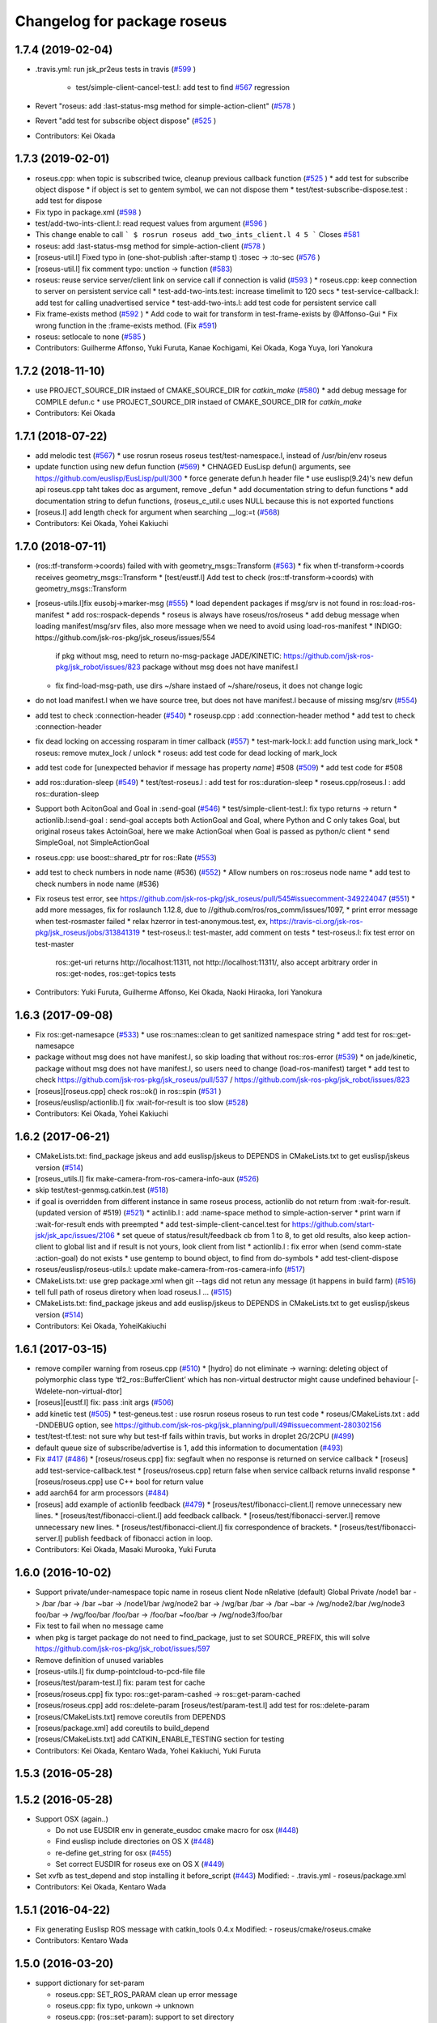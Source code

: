 ^^^^^^^^^^^^^^^^^^^^^^^^^^^^
Changelog for package roseus
^^^^^^^^^^^^^^^^^^^^^^^^^^^^

1.7.4 (2019-02-04)
------------------
* .travis.yml: run jsk_pr2eus tests in travis (`#599 <https://github.com/jsk-ros-pkg/jsk_roseus/issues/599>`_ )

   * test/simple-client-cancel-test.l: add test to find `#567 <https://github.com/jsk-ros-pkg/jsk_roseus/issues/567>`_ regression

* Revert "roseus: add :last-status-msg method for simple-action-client" (`#578 <https://github.com/jsk-ros-pkg/jsk_roseus/issues/578>`_ )
* Revert "add test for subscribe object dispose" (`#525 <https://github.com/jsk-ros-pkg/jsk_roseus/issues/525>`_ )
* Contributors: Kei Okada

1.7.3 (2019-02-01)
------------------
* roseus.cpp: when topic is subscribed twice, cleanup previous callback function (`#525 <https://github.com/jsk-ros-pkg/jsk_roseus/issues/525>`_ )
  * add test for subscribe object dispose
  * if object is set to gentem symbol, we can not dispose them
  * test/test-subscribe-dispose.test : add test for dispose

* Fix typo in package.xml (`#598 <https://github.com/jsk-ros-pkg/jsk_roseus/issues/598>`_ )
* test/add-two-ints-client.l: read request values from argument (`#596 <https://github.com/jsk-ros-pkg/jsk_roseus/issues/596>`_ )
* This change enable to call
  ```
  $ rosrun roseus add_two_ints_client.l 4 5
  ```
  Closes `#581 <https://github.com/jsk-ros-pkg/jsk_roseus/issues/581>`_
* roseus: add :last-status-msg method for simple-action-client (`#578 <https://github.com/jsk-ros-pkg/jsk_roseus/issues/578>`_ )
* [roseus-util.l] Fixed typo in (one-shot-publish :after-stamp t) :tosec -> :to-sec (`#576 <https://github.com/jsk-ros-pkg/jsk_roseus/issues/576>`_ )
* [roseus-util.l] fix comment typo: unction -> function (`#583 <https://github.com/jsk-ros-pkg/jsk_roseus/issues/583>`_)
* roseus: reuse service server/client link on service call if connection is valid (`#593 <https://github.com/jsk-ros-pkg/jsk_roseus/issues/593>`_ )
  * roseus.cpp: keep connection to server on persistent service call
  * test-add-two-ints.test: increase timelimit to 120 secs
  * test-service-callback.l: add test for calling unadvertised service
  * test-add-two-ints.l: add test code for persistent service call

* Fix frame-exists method (`#592 <https://github.com/jsk-ros-pkg/jsk_roseus/issues/592>`_ )
  * Add code to wait for transform in test-frame-exists by @Affonso-Gui
  * Fix wrong function in the :frame-exists method. (Fix `#591 <https://github.com/jsk-ros-pkg/jsk_roseus/issues/591>`_)

* roseus: setlocale to none (`#585 <https://github.com/jsk-ros-pkg/jsk_roseus/issues/585>`_ )
* Contributors: Guilherme Affonso, Yuki Furuta, Kanae Kochigami, Kei Okada, Koga Yuya, Iori Yanokura

1.7.2 (2018-11-10)
------------------
* use PROJECT_SOURCE_DIR instaed of CMAKE_SOURCE_DIR for `catkin_make` (`#580 <https://github.com/jsk-ros-pkg/jsk_roseus/issues/580>`_)
  * add debug message for COMPILE defun.c
  * use PROJECT_SOURCE_DIR instaed of CMAKE_SOURCE_DIR for `catkin_make`
* Contributors: Kei Okada

1.7.1 (2018-07-22)
------------------
* add melodic test (`#567 <https://github.com/jsk-ros-pkg/jsk_roseus/issues/567>`_)
  * use rosrun roseus roseus test/test-namespace.l, instead of /usr/bin/env roseus
* update function using new defun function (`#569 <https://github.com/jsk-ros-pkg/jsk_roseus/issues/569>`_)
  * CHNAGED EusLisp defun() arguments, see https://github.com/euslisp/EusLisp/pull/300
  * force generate defun.h header file
  * use euslisp(9.24)'s new defun api roseus.cpp taht takes doc as argument, remove _defun
  * add documentation string to defun functions
  * add documentation string to defun functions, (roseus_c_util.c uses NULL because this is not exported functions
* [roseus.l] add length check for argument when searching __log:=t (`#568 <https://github.com/jsk-ros-pkg/jsk_roseus/issues/568>`_)
* Contributors: Kei Okada, Yohei Kakiuchi

1.7.0 (2018-07-11)
------------------
* (ros::tf-transform->coords) failed with with geometry_msgs::Transform (`#563 <https://github.com/jsk-ros-pkg/jsk_roseus/issues/563>`_)
  * fix when tf-transform->coords receives geometry_msgs::Transform
  * [test/eustf.l] Add test to check (ros::tf-transform->coords) with geometry_msgs::Transform
* [roseus-utils.l]fix eusobj->marker-msg (`#555 <https://github.com/jsk-ros-pkg/jsk_roseus/issues/555>`_)
  * load dependent packages if msg/srv is not found in ros::load-ros-manifest
  * add ros::rospack-depends
  * roseus is always have roseus/ros/roseus
  * add debug message when loading manifest/msg/srv files, also more message when we need to avoid using load-ros-manifest
  * INDIGO: https://github.com/jsk-ros-pkg/jsk_roseus/issues/554
    if pkg without msg, need to return no-msg-package
    JADE/KINETIC: https://github.com/jsk-ros-pkg/jsk_robot/issues/823
    package without msg does not have manifest.l
  * fix find-load-msg-path, use dirs ~/share instaed of ~/share/roseus, it does not change logic

* do not load manifest.l when we have source tree, but does not have manifest.l because of missing msg/srv (`#554 <https://github.com/jsk-ros-pkg/jsk_roseus/issues/554>`_)
* add test to check :connection-header (`#540 <https://github.com/jsk-ros-pkg/jsk_roseus/issues/540>`_)
  * roseusp.cpp : add :connection-header method
  * add test to check :connection-header

* fix dead locking on accessing rosparam in timer callback (`#557 <https://github.com/jsk-ros-pkg/jsk_roseus/issues/557>`_)
  * test-mark-lock.l: add function using mark_lock
  * roseus: remove mutex_lock / unlock
  * roseus: add test code for dead locking of mark_lock

* add test code for [unexpected behavior if message has property `name`] #508 (`#509 <https://github.com/jsk-ros-pkg/jsk_roseus/issues/509>`_)
  * add test code for #508

* add ros::duration-sleep (`#549 <https://github.com/jsk-ros-pkg/jsk_roseus/issues/549>`_)
  * test/test-roseus.l : add test for ros::duration-sleep
  * roseus.cpp/roseus.l : add ros::duration-sleep

* Support both AcitonGoal and Goal in :send-goal (`#546 <https://github.com/jsk-ros-pkg/jsk_roseus/issues/546>`_)
  * test/simple-client-test.l: fix typo returns -> return
  * actionlib.l:send-goal : send-goal accepts both ActionGoal and Goal, where Python and C only takes Goal, but original roseus takes ActoinGoal, here we make ActionGoal when Goal is passed as python/c client
  * send SimpleGoal, not SimpleActionGoal

* roseus.cpp: use boost::shared_ptr for ros::Rate (`#553 <https://github.com/jsk-ros-pkg/jsk_roseus/issues/553>`_)
* add test to check numbers in node name (#536) (`#552 <https://github.com/jsk-ros-pkg/jsk_roseus/issues/552>`_)
  * Allow numbers on ros::roseus node name
  * add test to check numbers in node name (#536)

* Fix roseus test error, see https://github.com/jsk-ros-pkg/jsk_roseus/pull/545#issuecomment-349224047 (`#551 <https://github.com/jsk-ros-pkg/jsk_roseus/issues/551>`_)
  * add more messages, fix for roslaunch 1.12.8, due to //github.com/ros/ros_comm/issues/1097,
  * print error message when test-rosmaster failed
  * relax hzerror in test-anonymous.test,  ex, https://travis-ci.org/jsk-ros-pkg/jsk_roseus/jobs/313841319
  * test-roseus.l: test-master, add comment on tests
  * test-roseus.l: fix test error on test-master
    ros::get-uri returns http://localhost:11311, not http://localhost:11311/, also accept arbitrary order in ros::get-nodes, ros::get-topics tests


* Contributors: Yuki Furuta, Guilherme Affonso, Kei Okada, Naoki Hiraoka, Iori Yanokura

1.6.3 (2017-09-08)
------------------
* Fix ros::get-namesapce (`#533 <https://github.com/jsk-ros-pkg/jsk_roseus/issues/533>`_)
  * use ros::names::clean to get sanitized namespace string
  * add test for ros::get-namesapce

* package without msg does not have manifest.l, so skip loading that without  ros::ros-error (`#539 <https://github.com/jsk-ros-pkg/jsk_roseus/issues/539>`_)
  * on jade/kinetic, package without msg does not have manifest.l, so users need to change (load-ros-manifest) target
  * add test to check https://github.com/jsk-ros-pkg/jsk_roseus/pull/537 / https://github.com/jsk-ros-pkg/jsk_robot/issues/823
* [roseus][roseus.cpp] check ros::ok() in ros::spin (`#531 <https://github.com/jsk-ros-pkg/jsk_roseus/issues/531>`_ )
* [roseus/euslisp/actionlib.l] fix :wait-for-result is too slow (`#528 <https://github.com/jsk-ros-pkg/jsk_roseus/issues/528>`_)
* Contributors: Kei Okada, Yohei Kakiuchi

1.6.2 (2017-06-21)
------------------
* CMakeLists.txt: find_package jskeus and add euslisp/jskeus to DEPENDS in CMakeLists.txt to get euslisp/jskeus version (`#514 <https://github.com/jsk-ros-pkg/jsk_roseus/issues/514>`_)
* [roseus_utils.l] fix make-camera-from-ros-camera-info-aux (`#526 <https://github.com/jsk-ros-pkg/jsk_roseus/issues/526>`_)
* skip test/test-genmsg.catkin.test (`#518 <https://github.com/jsk-ros-pkg/jsk_roseus/issues/518>`_)
* if goal is overridden from different instance in same roseus process, actionlib do not return from :wait-for-result. (updated
  version of #519) (`#521 <https://github.com/jsk-ros-pkg/jsk_roseus/issues/521>`_)
  * actinlib.l : add :name-space method to simple-action-server
  * print warn if :wait-for-result ends with preempted
  * add test-simple-client-cancel.test for https://github.com/start-jsk/jsk_apc/issues/2106
  * set queue of status/result/feedback cb from 1 to 8, to get old results, also keep action-client to global list and if result is not yours, look client from list
  * actionlib.l : fix error when (send comm-state :action-goal) do not exists
  * use gentemp to bound object, to find from do-symbols
  * add test-client-dispose
* roseus/euslisp/roseus-utils.l: update make-camera-from-ros-camera-info (`#517 <https://github.com/jsk-ros-pkg/jsk_roseus/issues/517>`_)
* CMakeLists.txt: use grep package.xml when git --tags did not retun any message (it happens in build farm) (`#516 <https://github.com/jsk-ros-pkg/jsk_roseus/issues/516>`_)
* tell full path of roseus diretory when load roseus.l ... (`#515 <https://github.com/jsk-ros-pkg/jsk_roseus/issues/515>`_)
* CMakeLists.txt: find_package jskeus and add euslisp/jskeus to DEPENDS in CMakeLists.txt to get euslisp/jskeus version (`#514 <https://github.com/jsk-ros-pkg/jsk_roseus/issues/514>`_)
* Contributors: Kei Okada, YoheiKakiuchi

1.6.1 (2017-03-15)
------------------
* remove compiler warning from roseus.cpp (`#510 <https://github.com/jsk-ros-pkg/jsk_roseus/issues/510>`_)
  * [hydro] do not eliminate -> warning: deleting object of polymorphic class type ‘tf2_ros::BufferClient’ which has non-virtual destructor might cause undefined behaviour [-Wdelete-non-virtual-dtor]
* [roseus][eustf.l] fix: pass :init args (`#506 <https://github.com/jsk-ros-pkg/jsk_roseus/issues/506>`_)
* add kinetic test (`#505 <https://github.com/jsk-ros-pkg/jsk_roseus/issues/505>`_)
  * test-geneus.test : use rosrun roseus roseus to run test code
  * roseus/CMakeLists.txt : add -DNDEBUG option, see https://github.com/jsk-ros-pkg/jsk_planning/pull/49#issuecomment-280302156
* test/test-tf.test: not sure why but test-tf fails within travis, but works in droplet 2G/2CPU (`#499 <https://github.com/jsk-ros-pkg/jsk_roseus/issues/499>`_)
* default queue size of subscribe/advertise is 1, add this information to documentation (`#493 <https://github.com/jsk-ros-pkg/jsk_roseus/issues/493>`_)
* Fix `#417 <https://github.com/jsk-ros-pkg/jsk_roseus/issues/417>`_ (`#486 <https://github.com/jsk-ros-pkg/jsk_roseus/issues/486>`_)
  * [roseus/roseus.cpp] fix: segfault when no response is returned on service callback
  * [roseus] add test-service-callback.test
  * [roseus/roseus.cpp] return false when service callback returns invalid response
  * [roseus/roseus.cpp] use C++ bool for return value
* add aarch64 for arm processors (`#484 <https://github.com/jsk-ros-pkg/jsk_roseus/issues/484>`_)
* [roseus] add example of actionlib feedback (`#479 <https://github.com/jsk-ros-pkg/jsk_roseus/issues/479>`_)
  * [roseus/test/fibonacci-client.l] remove unnecessary new lines.
  * [roseus/test/fibonacci-client.l] add feedback callback.
  * [roseus/test/fibonacci-server.l] remove unnecessary new lines.
  * [roseus/test/fibonacci-client.l] fix correspondence of brackets.
  * [roseus/test/fibonacci-server.l] publish feedback of fibonacci action in loop.
* Contributors: Kei Okada, Masaki Murooka, Yuki Furuta

1.6.0 (2016-10-02)
------------------
* Support private/under-namespace topic name in roseus client
  Node            nRelative (default)      Global          Private
  /node1          bar -> /bar             /bar -> /bar    ~bar -> /node1/bar
  /wg/node2       bar -> /wg/bar          /bar -> /bar    ~bar -> /wg/node2/bar
  /wg/node3       foo/bar -> /wg/foo/bar  /foo/bar -> /foo/bar    ~foo/bar -> /wg/node3/foo/bar
* Fix test to fail when no message came
* when pkg is target package do not need to find_package, just to set SOURCE_PREFIX, this will solve https://github.com/jsk-ros-pkg/jsk_robot/issues/597
* Remove definition of unused variables
* [roseus-utils.l] fix dump-pointcloud-to-pcd-file file
* [roseus/test/param-test.l] fix: param test for cache
* [roseus/roseus.cpp] fix typo: ros::get-param-cashed -> ros::get-param-cached
* [roseus/roseus.cpp] add ros::delete-param
  [roseus/test/param-test.l] add test for ros::delete-param
* [roseus/CMakeLists.txt] remove coreutils from DEPENDS
* [roseus/package.xml] add coreutils to build_depend
* [roseus/CMakeLists.txt] add CATKIN_ENABLE_TESTING section for testing
* Contributors: Kei Okada, Kentaro Wada, Yohei Kakiuchi, Yuki Furuta

1.5.3 (2016-05-28)
------------------

1.5.2 (2016-05-28)
------------------
* Support OSX (again..)

  * Do not use EUSDIR env in generate_eusdoc cmake macro for osx (`#448 <https://github.com/jsk-ros-pkg/jsk_roseus/issues/448>`_)
  * Find euslisp include directories on OS X (`#448 <https://github.com/jsk-ros-pkg/jsk_roseus/issues/448>`_)
  * re-define get_string for osx (`#455 <https://github.com/jsk-ros-pkg/jsk_roseus/issues/455>`_)
  * Set correct EUSDIR for roseus exe on OS X (`#449 <https://github.com/jsk-ros-pkg/jsk_roseus/issues/449>`_)

* Set xvfb as test_depend and stop installing it before_script (`#443 <https://github.com/jsk-ros-pkg/jsk_roseus/issues/443>`_)
  Modified:
  - .travis.yml
  - roseus/package.xml

* Contributors: Kei Okada, Kentaro Wada

1.5.1 (2016-04-22)
------------------
* Fix generating Euslisp ROS message with catkin_tools 0.4.x
  Modified:
  - roseus/cmake/roseus.cmake
* Contributors: Kentaro Wada

1.5.0 (2016-03-20)
------------------

* support dictionary for set-param

  * roseus.cpp: SET_ROS_PARAM clean up error message
  * roseus.cpp: fix typo, unkown -> unknown
  * roseus.cpp: (ros::set-param): support to set directory
  * test/param-test.l : add test for set-param
  * test/param-test.l: display parameters

* misc updates

  * cmake/roseus.cmake: quiet find_pakcage, this may fail for the first time
  * test/test-genmsg.sh: add include_directories(${catkin_INCLUDE_DIRS})
  * [roseus] Retry 3 times actionlib test

* image conversion

  * [roseus/euslisp/roseus-utils.l] add image conversion to ros msg
    [roseus/test/test-roseus.l] add test for image conversion
    [roseus/test/test-roseus.test] use virtual display for test with viewer
    [.travis.yml] install xvfb before_install to launch X server on test

* Contributors: Furushchev, Kei Okada, Ryohei Ueda

1.4.1 (2015-11-25)
------------------
* euslisp/actionlib.l

  * euslisp/actionlib.l: set queue_size following to action_server_imp.h and action_client_imp.h `#396 <https://github.com/jsk-ros-pkg/jsk_roseus/issues/396>`_ (https://github.com/ros/actionlib/blob/indigo-devel/include/actionlib/server/action_server_imp.h#L121, https://github.com/ros/actionlib/blob/indigo-devel/include/actionlib/client/action_client.h#L210)
  * euslisp/actionlib.l : wait-for-goal: returns nil when no goal is found (https://github.com/jsk-ros-pkg/jsk_roseus/pull/410)
  * euslisp/actionlib.l : goal_id must be unique : set goal_id to use current nsec

* roseus/utils

  * [roseus/euslisp/roseus-utils.l] fix typo message type

* cmake/get_all_depends.py

  * hot fix until https://github.com/jsk-ros-pkg/geneus/pull/42 has released

* test

  * test-simple-client-*500.test: add test to run simple-client with high-speed status
  * test/test-timer.l: surpress output message
  * test/test-tf.l: surpress output message
  * test/test-actionlib.l: surpress output message
  * test/test-add-two-ints.l use ros-info instead of warning-message to suppress message
  * test/add-two-ints-{client,server}.l use ros-info instead of warning-message to suppress the message
  * 00x-fibonacci-test-{1,2}.launch: fibonacci\_{server,client}.py is not longer avilable, use fibonacci\_{server,client}
  * test/test-genmsg.catkin.test: disable --remove-message test, which does not work on paralllel execution
  * test/test-genmsg: add debug message
  * test/test-actionlib.l: :wait-for-results returns nil when no goal has been sent
  * test/test-actionlib.l: simple-action-client must be a global variable
  * test/test-actionlib.l: add test to run send-goal twice with difference client instance
  * roseus/test/test-actionlib.test: re-enable test-actionlib.test, which is disabled since groovy

* Contributors: Yuki Furuta, Kamada Hitoshi, Kei Okada, Kentaro Wada, Ryohei Ueda, Shunichi Nozawa

1.4.0 (2015-11-03)
------------------
* Fix bugs in bool array (https://github.com/jsk-ros-pkg/geneus/issues/38)

  * [test/test-geneus.l] use list for bool array
  * [test/test-geneus.l] add test for time/duration/object array
  * [tes/test-geneus.ll] Add test for VariableArray. Currently, bool_data fails because of bug reported in https://github.com/jsk-ros-pkg/geneus/issues/38
  * [test/test-geneus.l, roseus/test/test_geneus_send_msgs.py] Add test for FixedArray.msg and this test will pass currently.
  * [roseus/msg/FixedArray.msg, roseus/msg/VariableArray.msg] Add VariableArray msg and add bool field to Fixedarray.msg

* New Features

  * [roseus] Add ros::rospack-plugins function. It is equivalent to
  `rospack plugins ...`
  ```lisp
  (ros::rospack-plugins "nodelet" "plugin")
  =>
  (("laser_proc" . "/opt/ros/hydro/share/laser_proc/nodelets.xml") ("velodyne_driver" . "/opt/ros/hydro/share/velodyne_driver/nodelet_velodyne.xml") ("yocs_velocity_smoother" . "/opt/ros/hydro/share/yocs_velocity_smoother/plugins/nodelets.xml") ("jsk_perception" . "/home/lueda/ros/hydro/src/jsk-ros-pkg/jsk_recognition/jsk_perception/jsk_perception_nodelets.xml") ("image_rotate" . "/home/lueda/ros/hydro/src/image_pipeline/image_rotate/nodelet_plugins.xml") ("stereo_image_proc" . "/home/lueda/ros/hydro/src/image_pipeline/stereo_image_proc/nodelet_plugins.xml") ("depth_image_proc" . "/home/lueda/ros/hydro/src/image_pipeline/depth_image_proc/nodelet_plugins.xml") ("kobuki_bumper2pc" . "/opt/ros/hydro/share/kobuki_bumper2pc/plugins/nodelet_plugins.xml") ("kobuki_safety_controller" . "/opt/ros/hydro/share/kobuki_safety_controller/plugins/nodelet_plugins.xml") ("naoqi_sensors" . "/home/lueda/ros/hydro/src/ros_naoqi/naoqi_bridge/naoqi_sensors/naoqicamera_nodelet.xml") ("velodyne_pointcloud" . "/opt/ros/hydro/share/velodyne_pointcloud/nodelets.xml") ("pointcloud_to_laserscan" . "/home/lueda/ros/hydro/src/perception_pcl/pointcloud_to_laserscan/nodelets.xml") ("openni2_camera" . "/opt/ros/hydro/share/openni2_camera/openni2_nodelets.xml") ("resized_image_transport" . "/home/lueda/ros/hydro/src/jsk-ros-pkg/jsk_recognition/resized_image_transport/nodelet.xml") ("image_proc" . "/home/lueda/ros/hydro/src/image_pipeline/image_proc/nodelet_plugins.xml") ("uvc_camera" . "/opt/ros/hydro/share/uvc_camera/nodelet_uvc_camera.xml") ("openni_camera" . "/opt/ros/hydro/share/openni_camera/openni_nodelets.xml") ("yocs_cmd_vel_mux" . "/opt/ros/hydro/share/yocs_cmd_vel_mux/plugins/nodelets.xml") ("pcl_ros" . "/home/lueda/ros/hydro/src/perception_pcl/pcl_ros/pcl_nodelets.xml") ("prosilica_camera" . "/home/lueda/ros/hydro/src/prosilica_driver/prosilica_camera/plugins/nodelet_plugins.xml") ("jsk_topic_tools" . "/home/lueda/ros/hydro/src/jsk-ros-pkg/jsk_common/jsk_topic_tools/jsk_topic_tools_nodelet.xml") ("jsk_pcl_ros" . "/home/lueda/ros/hydro/src/jsk-ros-pkg/jsk_recognition/jsk_pcl_ros/jsk_pcl_nodelets.xml") ("image_view" . "/home/lueda/ros/hydro/src/image_pipeline/image_view/nodelet_plugins.xml") ("nodelet_tutorial_math" . "/opt/ros/hydro/share/nodelet_tutorial_math/nodelet_math.xml") ("imagesift" . "/home/lueda/ros/hydro/src/jsk-ros-pkg/jsk_recognition/imagesift/nodelet.xml"))
  ```
* Warning Message

  * [roseus/roseus.cpp] remove trivial error message from get-num-publishers
  * [roseus/euslisp/actionlib.l: add warning message when action server is not found

* Misc

  * [roseus/cmake/roseus.cmake] run message generation at build form for pr2eus
  * [roseus] Not import no used module in get_all_depends.py (#337)

* Contributors: Yuki Furuta, Kamada Hitoshi, Kei Okada, Kentaro Wada, Ryohei Ueda, Shunichi Nozawa

1.3.9 (2015-09-14)
------------------
* roseus.cpp: add ros::create-timer function
* Contributors: Kei Okada, Ryohei Ueda

1.3.8 (2015-09-12)
------------------
* [roseus] Add test to read ros parameter with default value 1000 times
* [roseus] Use COPYOBJ instead of copyobj to copy object of default
  parameter in ros::get-param
* fix ros::resolve-path returns nil for non existing package name
* add test for ros::resolve-path
* [euslisp/roseus.l] compile when loaded as package://
* [euslisp/roseus.l] fix roseus-add-files to use normal compile-file-if-src-newer
* [test/test-compile-message.l] add test for compiling message
* Contributors: Kei Okada, Ryohei Ueda, Yohei Kakiuchi

1.3.7 (2015-08-18)
------------------
* geneus stuff

  * [cmake/get_all_depends.py] hydro releaes still uses 2.2.2, so we need to update pkg_map
  * [cmake/roseus.cmake] display eus-related package version
  * [cmake/roseus.cmake] call find_package  to get ${_pkg}_PREFIX
  * [cmake/roseus.cmake] fix for get_all_depends in installed space
  * [cmake/roseus.cmake] Set CMAKE_PREFIX_PATH to run generate all deps
  * [cmake/roseus.cmake] Add condition for roseus_SOURCE_PREFIX when building roseus
  * [cmake/roseus.cmake] Add macro(_package_depends_impl) in roseus.cmake
  * [cmake/get_all_depends.py] Add cmake/get_all_depends.py to get all implicit depends

* marker conversion
  * [euslisp/roseus-utils.l] fix eusobj->marker-msg 's check body type
  * [euslisp/roseus-utils.l] remove debug code (marker-msg->shape)

* test codes
  * [test/test-roseus.l] add test for irtpointcloud
  * [test/test-roseus.l] add test code for marker message <-> eus object conversion function in euslisp/roseus-utils.l
  * [test/test-genmsg.sh, test/test-genmsg.catkin.test] check after remove messages in devel/share/roseus/ros
  * [test/test-genmsg.sh] add test to check if messages in roseus is generated
  * [roseus/test/test-rosues.l] make-random-pointcloud is only available on jskeus 1.0.9

* build system
* [roseus/CMakeLists.txt] somehow regex in if statemet must be double quated?
* [roseus/cmake/roseus.cmake] Unset DISPLAY environmental variable when generating eusdoc to avoid init-xwindow error
* [roseus] Add .gitignore

* Contributors: Kei Okada, Kentaro Wada, Ryohei Ueda, Yohei Kakiuchi, Yuto Inagaki

1.3.6 (2015-06-11)
------------------
* [CMakeLists.txt] add catkin_INCLUDE_DIRS, this fixes #317
* [roseus] Add NO_GENERATE_EUSDOC environmental variable to disable
  generation of eusdoc
* Contributors: Kei Okada, Ryohei Ueda

1.3.5 (2015-05-15)
------------------
* [roseus.cpp] remove error message in get-topic-subscriber
* [roseus.cpp] add more documentations
* [cmake/roseus.cmake] update generate_eusdoc for installed functions\n\n this requires https://github.com/euslisp/EusLisp/pull/112
* [cmake/roseus.cmake] do not raise error when geneus doc failed
* [euslisp/{eustf.l, roseus-utils.l, roseus.l}] add more documenations
* [roseus.cpp] is fix error message, You must call ros::init() -> (ros::roseus "name")
* [roseus/CMakeLists.txt] add compiler option for C to suppress looking-up undefined symbol when linking using Clang compiler
* [roseus/eustf.cpp] undef duplicated macros defined in standard library and in euslisp
* [roseus.cpp] remove error message meanless in get-topic-publisher
* Contributors: Yuki Furuta, Kei Okada, Yuto Inagaki

1.3.4 (2015-05-03)
------------------
* [roseus.cpp] add get-host, get-nodes, get-port, get-uri, get-topics, from http://docs.ros.org/indigo/api/roscpp/html/master_8h.html
* [euslisp/roseus-utils.l] support bodyset object
* [euslisp/roseus-utils.l] support random color
* [euslisp/roseus-utils.l] support object with :glvertices
* [jsk_roseus] Parallelize generate-all-msg-srv
* Contributors: Kei Okada, Ryohei Ueda

1.3.3 (2015-04-29)
------------------
* [roseus/cmake/roseus.cmake] need to know roseus exeutable path when compile within same workspace
* [roseus/CMkeLists.txt] in some cases, rosversion tf2_ros did not resspond the results, use tf2_ros_VERSION, since this is only for old tf2, so we can remove this
* Contributors: Kei Okada

1.3.2 (2015-04-28)
------------------
* [cmake/roseus.cmake] use ${PROJECT_NAME}_generate_messages_eus_all_target for depend to eusdoc
* Contributors: Kei Okada

1.3.1 (2015-04-26)
------------------
* [cmake/roseus.cmake] fix for package only with action
* [roseus/test/roseus.cmake] check package only action messages, (jsk_demo_common)
* Contributors: Kei Okada

1.3.0 (2015-04-24)
------------------

* add generate_eusdoc

  * [roseus/cmake/roseus.cmake] depends on install_roseus for doc generation
  * [roseus/CMakeLists.txt] generate eus-docs
  * [roseus/cmake/roseus.cmake] add generate_eusdoc macro

* CMakeLists.txt

  * [roseus/CMakeLists.txt] use add_custom_target to copy roseus to   bin

* roseus.cmake

  * [cmake/roseus/roseus.cmake] fix for msg in workspace using {$msg}_SOURCE_PREFIX
  * do not raise error for old catkin

* convert unit8[] as string https://github.com/jsk-ros-pkg/geneus/issues/14

  * [test/test_geneus] add test for fixed length data
  * [test-genmsg.sh] compile with -j1 and -l1, unset MAKEFLAGS  https://github.com/catkin/catkin_tools/pull/85
  * [roseus] fix test for treating uint8[] as string

* [roseus] add test-anonymous for `#179 <https://github.com/jsk-ros-pkg/jsk_roseus/issues/179>`_
* Contributors: Yuki Furuta, Kei Okada

1.2.6 (2015-02-21)
------------------
* [test-genmsg.sh] fix for latest source code
* [CMakeLists.txt] create symlink from share/roseus -> ../../bin/roseus
* [test-genmsg.sh] fix typo rosun -> rosrun
* [test/test-genmsg.sh] add test for 'manifest should have all depends packages'
* [test/test-genmsg.sh] remove rosbuild settings
* [roseus] Install roseus binary to share directory
* [generate-all-msg-srv] fix msg gen
* Contributors: Yuki Furuta, Kei Okada, Yuto Inagaki

1.2.5 (2015-02-13)
------------------
* [roseus.cmake] add more condition
* [roseus] Add class to synchronize multiple topics with the same timestamp like message_filters
* Contributors: Ryohei Ueda, Kei Okada

1.2.4 (2015-02-12)
------------------
* do not run upstream message generation on buildfirm
* fir for generating manifest for packages does not have depends
* add test code for geneus
* more fix to generate-all-msg-srv
* fit for generating msgs
* add target package those who does not have msg files
* [roseus] generate-all-msgs-srv.sh fix for new geneus package
* roseus messages under home-dir is nolonger supported
* [roseus] add more debug messages ros message generation
* [roseus] test/test-genmsg.sh, fix typo start-from -> start-with for catkin-tools
* Contributors: Kei Okada

1.2.3 (2015-02-02)
------------------
* find package if not messages path is not found
* [roseus] Fix typo
* euslisp is now non-catkin package

1.2.2 (2015-01-27)
------------------
* do not compile message if it is already installed

1.2.1 (2015-01-27)
------------------
* install generated messages

1.2.0 (2015-01-26)
------------------
* [roseus] If user return invalid instance in service callback, print error message
* use EUSDIR insted of using rospack find euslisp
* Contributors: Ryohei Ueda, Kei Okada

1.1.33 (2015-01-26)
-------------------
* fix wrong all_generate_message_eus target

1.1.32 (2015-01-26)
-------------------
* generate all roseus messages on buildfirm

1.1.31 (2015-01-23)
-------------------
* add dynamic_reconfigure
* fix to use catkin-tools
* remove old manifest.xml, fully catkinize
* use originl source (node rosmake proxy package) for euslisp
* add new macro, generate_all_roseus_message() to generate all dependency msgs using new geneus written by python
* enable alpha when converting eus object to ros marker
* [roseus] Fix error of VERSION_LESS around TF2_ROS_VERSION
* Contributors: Ryohei Ueda, Kei Okada, Yusuke Furuta

1.1.30 (2015-01-14)
-------------------
* use -L to find symlinked irteusgl

1.1.29 (2014-12-27)
-------------------
* check it euslisp provide euslisp_INCLUDE_DIR

1.1.28 (2014-12-26)
-------------------
* simplify function
* add compare function for ros::time
* Contributors: Chi Wun Au

1.1.27 (2014-12-20)
-------------------
* update body's worldcoords before using its faces
* add logger and level key param to ros::roseus
* fix typo of ros::coords->pose
* add :anonymous to ros::roseus
* add set_logger_level func
* modified typo ros::rosinfo => ros::ros-info
* add warning if id is set
* update param-test.l for testing parameter handling by roseus
* add code for reading dictionary type parameter to roseus

1.1.26 (2014-11-10)
-------------------
* Add utility function to set dynamic_reconfigure parameter
* Contributors: Ryohei Ueda

1.1.25 (2014-10-10)
-------------------

1.1.23 (2014-09-24)
-------------------

1.1.22 (2014-09-04)
-------------------
* install roseus to global bin, fixed #146
* fix bracket mathing in roseus-utils.l
* call error when package:// is not found, fix typo, see #140
* Contributors: Kei Okada, Masaki Murooka

1.1.21 (2014-06-30)
-------------------

1.1.20 (2014-06-29)
-------------------
* roseus_c_util.c : remove compile_warnings
* test-genmsg.sh: add roscpp to CATKIN_DEPENDS
* test-genmsg.sh: catkin_make with --make-args VERBOSE=1
* test-genmsg.sh/test-genmsg.catkin.test : check #120 situation
* roseus.cpp : support reconnection of service when persist is set true
* Contributors: Ryohei Ueda, Kei Okada

1.1.19 (2014-06-11)
-------------------
* (#112,#113) fix service persist without keyward
  ros::service-call (name value &optional (persist nil))
* Contributors: Ryohei Ueda, Kei Okada

1.1.18 (2014-05-16)
-------------------

1.1.17 (2014-05-11)
-------------------

1.1.16 (2014-05-11)
-------------------

1.1.15 (2014-05-10)
-------------------

1.1.14 (2014-05-09)
-------------------
* add hasHeader for roscpp >= 1.11.1
* fix typo in install roseus
* Contributors: Kei Okada

1.1.13 (2014-05-06)
-------------------
* add more message when install roseus
* Contributors: Kei Okada

1.1.12 (2014-05-06)
-------------------

1.1.11 (2014-05-04)
-------------------

1.1.10 (2014-05-03)
-------------------

1.1.9 (2014-05-03)
------------------
* add debug message when install roseus
* Contributors: Kei Okada

1.1.8 (2014-05-02)
------------------
* create symlink in global/bin/roseus
* Contributors: Kei Okada

1.1.7 (2014-04-28)
------------------

1.1.6 (2014-04-28)
------------------

1.1.5 (2014-04-27)
------------------

1.1.4 (2014-04-25)
------------------
* check msg file udder CMAKE_PREFIX_PATH (#68)
* (#31) use 120 as wait-for-transform
* Contributors: Kei Okada

1.1.3 (2014-04-14)
------------------
* add rosdnoe to depends(#64)
* Contributors: Kei Okada

1.1.0 (2014-04-07)
------------------
* add geneus package that generate ros message for euslisp
* (`#32 <https://github.com/jsk-ros-pkg/jsk_roseus/issues/32>`_) copy jsk_roseus for one workspace and remove build on rosbuild
* (`#32 <https://github.com/jsk-ros-pkg/jsk_roseus/issues/32>`_) add rich test for euslisp message generation, remove scripts and generate them from one shell script.
  * one workspace/separated workspace
  * add several dependency
  * action messages generation
* (`#32 <https://github.com/jsk-ros-pkg/jsk_roseus/issues/32>`_) add scripts to test geneus more
* (`#32 <https://github.com/jsk-ros-pkg/jsk_roseus/issues/32>`_) check if test the message has created or not by simple roseus program, add euslisp test rather than cpp test code
* (`#32 <https://github.com/jsk-ros-pkg/jsk_roseus/issues/32>`_) add test-genmsg, test message generation on catkin and rosbuild
* add check delay of lookuptransform
* add checking delay of tf return
* Contributors: Ryohei Ueda, Yohei Kakiuchi, Kei Okada

1.0.4 (2014-03-31)
------------------
* fix for catkin environment
* set euslisp_PACKAGE_PATH for both devel and installed
* switch from svnversion to git rev-parse --short HEAD
* removed debug messages
* Contributors: Ryohei Ueda, Kei Okada

1.0.3 (2014-03-29)
------------------
* catkin.cmake add rostest to find_package
* `#14 <https://github.com/jsk-ros-pkg/jsk_roseus/issues/14>`_: depend roseus message generation on python message generation.
  in roseus.cmake, do not take into account the dependencies between messages
  and packages and just depends roseus message generation on python message generation.
  The 1st reason is the difference between hydro and groovy. On groovy, genmsg
  does not craete the targets of foo_generate_messages_py
  which are already compiled, I mean the packages installed by apt.
  The 2nd reason is that roseus message generation utilizes rospy and it requires
  for rospy messages to be available. So this dependencies are required.
  Namely, the dependency will be like this:
  parent_pkg
  +-child_pkg
    +-grandchild_pkg
      +-grandchild_pkg_generate_messages_py
        +-euslip targets for grandchild_pkg
* Contributors: Ryohei Ueda
* roseus/test/test-tf.test: tf2_buffer_server output to screen

1.0.2 (2014-03-28)
------------------
* roseus.cmake: remove debug code
* roseus/test/test-add-two-ints.l: reduce test time
* Contributors: Kei Okada

1.0.1 (2014-03-27)
------------------
* roseus: add version numeber to 1.0.0
* Contributors: Haseru Chen, Shunnich Nozawa, Yuki Furuta, Kei Okada, Yuto Inagaki, Manabu Saito, kazuto Murase, Yohei Kakiuchi, Eisoku Kuroiwa, Ryohei Ueda, Hiroyuki Mikita
